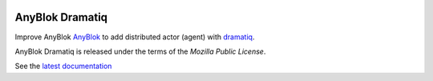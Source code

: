 .. This file is a part of the AnyBlok Dramatiq project
..
..    Copyright (C) 2017 Jean-Sebastien SUZANNE <jssuzanne@anybox.fr>
..
.. This Source Code Form is subject to the terms of the Mozilla Public License,
.. v. 2.0. If a copy of the MPL was not distributed with this file,You can
.. obtain one at http://mozilla.org/MPL/2.0/.

.. image:: https://travis-ci.org/AnyBlok/anyblok_dramatiq.svg?branch=master
    :target: https://travis-ci.org/AnyBlok/anyblok_dramatiq
    :alt: Build status

.. image:: https://coveralls.io/repos/github/AnyBlok/anyblok_dramatiq/badge.svg?branch=master
    :target: https://coveralls.io/github/AnyBlok/anyblok_dramatiq?branch=master
    :alt: Coverage

.. image:: https://img.shields.io/pypi/v/anyblok_dramatiq.svg
   :target: https://pypi.python.org/pypi/anyblok_dramatiq/
   :alt: Version status

.. image:: https://readthedocs.org/projects/anyblok-dramatiq/badge/?version=latest
    :alt: Documentation Status
    :scale: 100%
    :target: https://doc.anyblok-dramatiq.anyblok.org/?badge=latest


AnyBlok Dramatiq
===================

Improve AnyBlok `AnyBlok <http://doc.anyblok.org>`_ to add distributed actor (agent)
with `dramatiq <https://dramatiq.io>`_.

AnyBlok Dramatiq is released under the terms of the `Mozilla Public License`.

See the `latest documentation <http://doc.anyblok-dramatiq.anyblok.org/>`_
